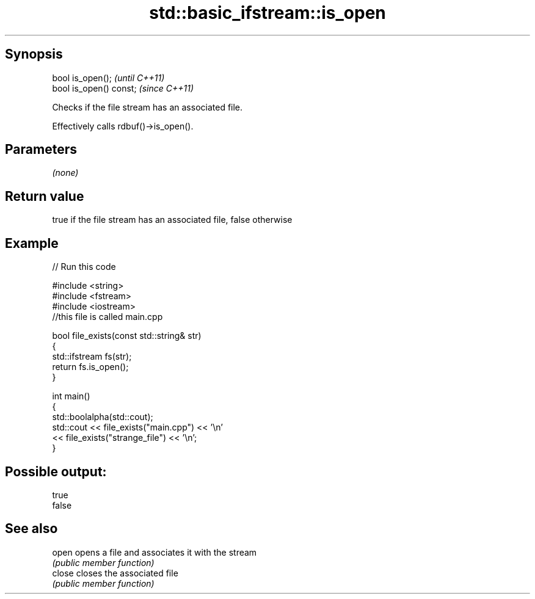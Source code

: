 .TH std::basic_ifstream::is_open 3 "Sep  4 2015" "2.0 | http://cppreference.com" "C++ Standard Libary"
.SH Synopsis
   bool is_open();        \fI(until C++11)\fP
   bool is_open() const;  \fI(since C++11)\fP

   Checks if the file stream has an associated file.

   Effectively calls rdbuf()->is_open().

.SH Parameters

   \fI(none)\fP

.SH Return value

   true if the file stream has an associated file, false otherwise

.SH Example

   
// Run this code

 #include <string>
 #include <fstream>
 #include <iostream>
 //this file is called main.cpp

 bool file_exists(const std::string& str)
 {
    std::ifstream fs(str);
    return fs.is_open();
 }

 int main()
 {
   std::boolalpha(std::cout);
   std::cout << file_exists("main.cpp")  << '\\n'
             << file_exists("strange_file") << '\\n';
 }

.SH Possible output:

 true
 false

.SH See also

   open  opens a file and associates it with the stream
         \fI(public member function)\fP
   close closes the associated file
         \fI(public member function)\fP
